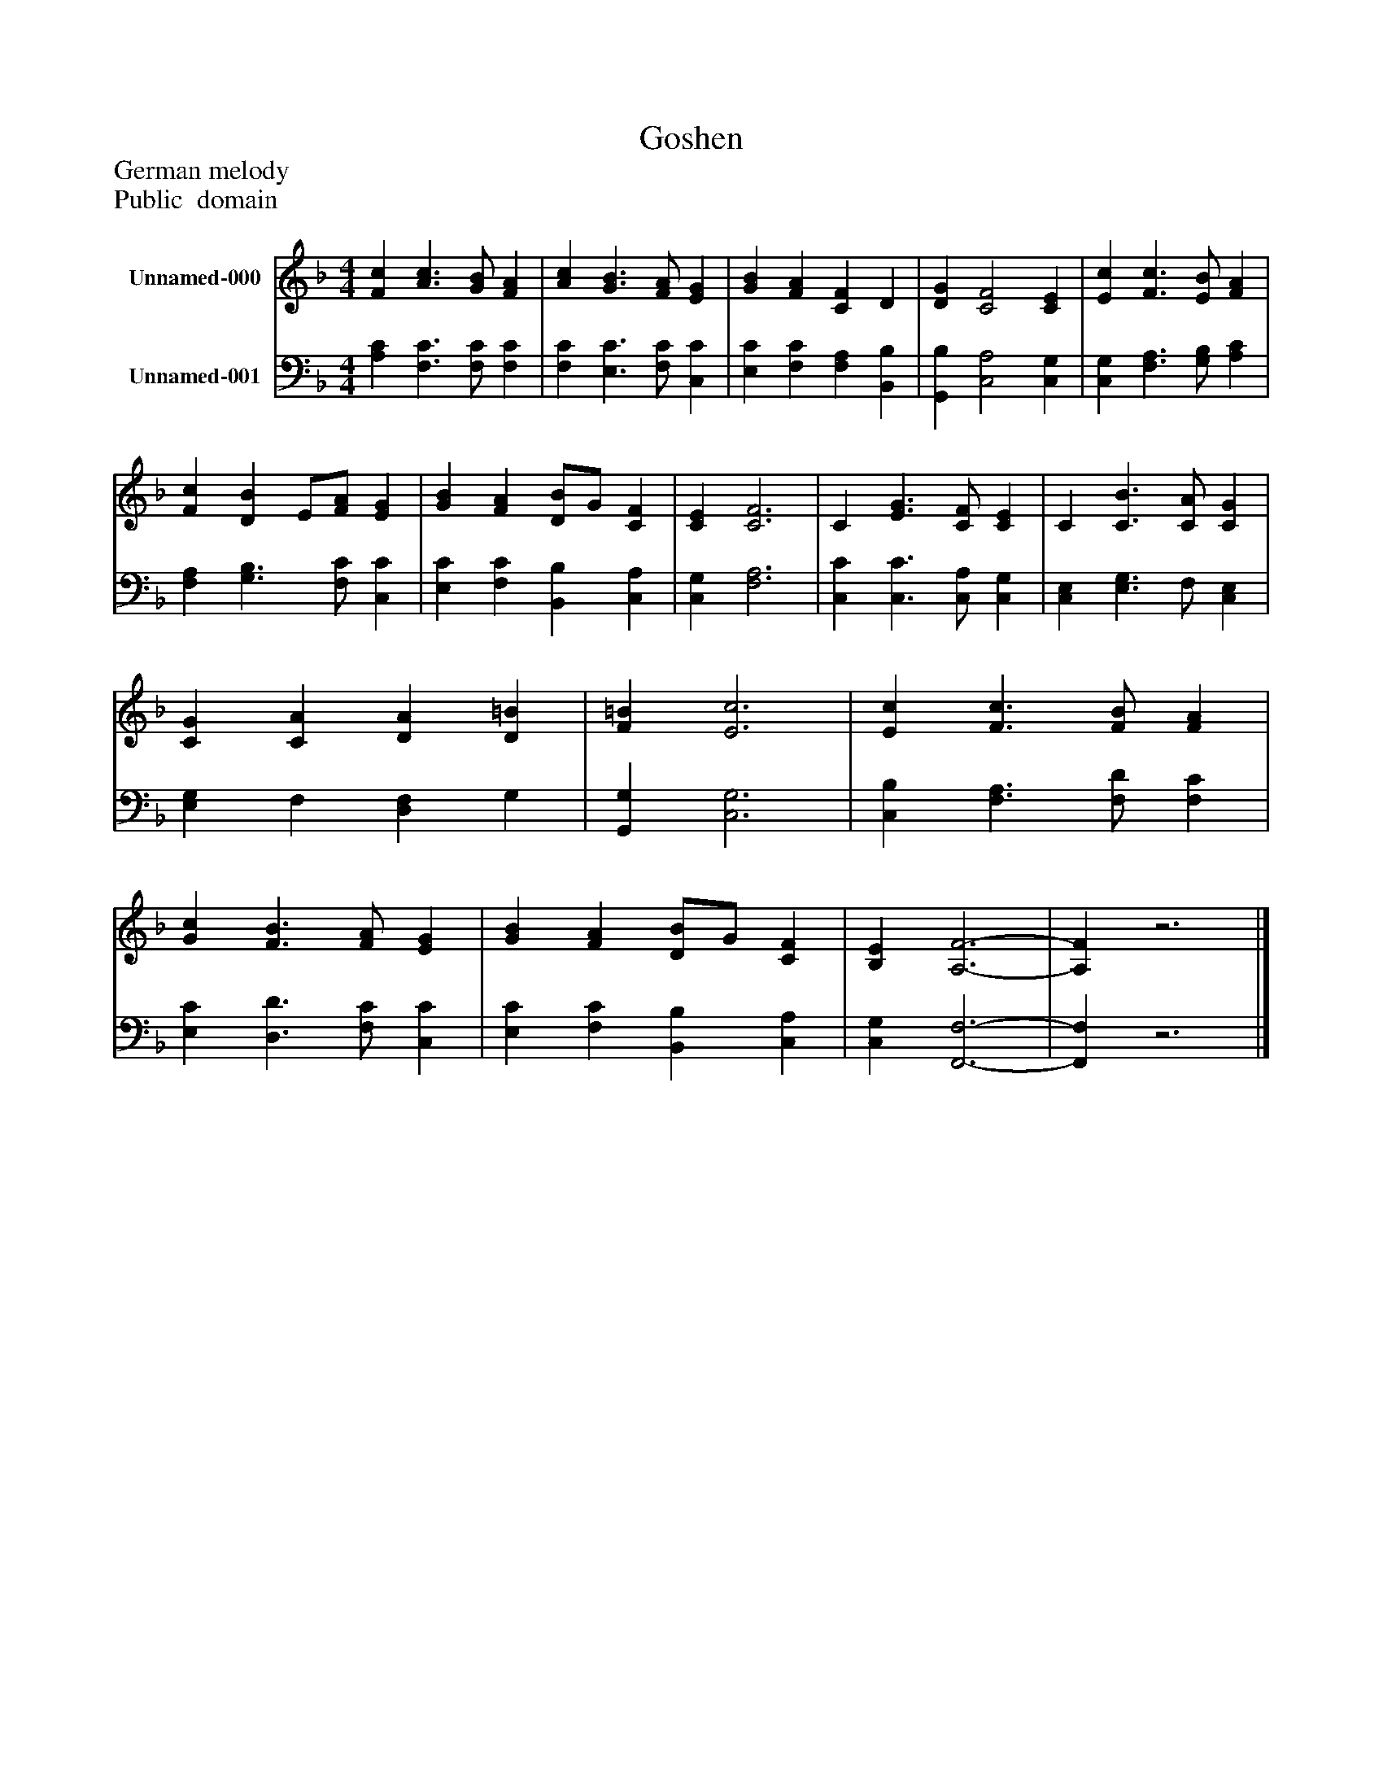 %%abc-creator mxml2abc 1.4
%%abc-version 2.0
%%continueall true
%%titletrim true
%%titleformat A-1 T C1, Z-1, S-1
X: 0
T: Goshen
Z: German melody
Z: Public  domain
L: 1/4
M: 4/4
V: P1 name="Unnamed-000"
%%MIDI program 1 0
V: P2 name="Unnamed-001"
%%MIDI program 2 91
K: F
[V: P1]  [Fc] [A3/c3/] [G/B/] [FA] | [Ac] [G3/B3/] [F/A/] [EG] | [GB] [FA] [CF] D | [DG] [C2F2] [CE] | [Ec] [F3/c3/] [E/B/] [FA] | [Fc] [DB] E/[F/A/] [EG] | [GB] [FA] [D/B/]G/ [CF] | [CE] [C3F3] | C [E3/G3/] [C/F/] [CE] | C [C3/B3/] [C/A/] [CG] | [CG] [CA] [DA] [D=B] | [F=B] [E3c3] | [Ec] [F3/c3/] [F/B/] [FA] | [Gc] [F3/B3/] [F/A/] [EG] | [GB] [FA] [D/B/]G/ [CF] | [B,E] [A,3-F3-] | [A,F]z3|]
[V: P2]  [A,C] [F,3/C3/] [F,/C/] [F,C] | [F,C] [E,3/C3/] [F,/C/] [C,C] | [E,C] [F,C] [F,A,] [B,,B,] | [G,,B,] [C,2A,2] [C,G,] | [C,G,] [F,3/A,3/] [G,/B,/] [A,C] | [F,A,] [G,3/B,3/] [F,/C/] [C,C] | [E,C] [F,C] [B,,B,] [C,A,] | [C,G,] [F,3A,3] | [C,C] [C,3/C3/] [C,/A,/] [C,G,] | [C,E,] [E,3/G,3/] F,/ [C,E,] | [E,G,] F, [D,F,] G, | [G,,G,] [C,3G,3] | [C,B,] [F,3/A,3/] [F,/D/] [F,C] | [E,C] [D,3/D3/] [F,/C/] [C,C] | [E,C] [F,C] [B,,B,] [C,A,] | [C,G,] [F,,3-F,3-] | [F,,F,]z3|]

